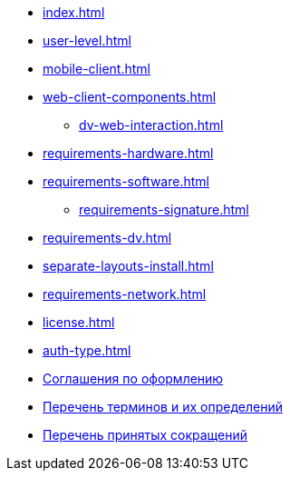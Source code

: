* xref:index.adoc[]
* xref:user-level.adoc[]
* xref:mobile-client.adoc[]
* xref:web-client-components.adoc[]
** xref:dv-web-interaction.adoc[]
* xref:requirements-hardware.adoc[]
* xref:requirements-software.adoc[]
** xref:requirements-signature.adoc[]
* xref:requirements-dv.adoc[]
* xref:separate-layouts-install.adoc[]
* xref:requirements-network.adoc[]
* xref:license.adoc[]
* xref:auth-type.adoc[]
* xref:formatting.adoc[Соглашения по оформлению]
* xref:terms.adoc[Перечень терминов и их определений]
* xref:abbreviations.adoc[Перечень принятых сокращений]
